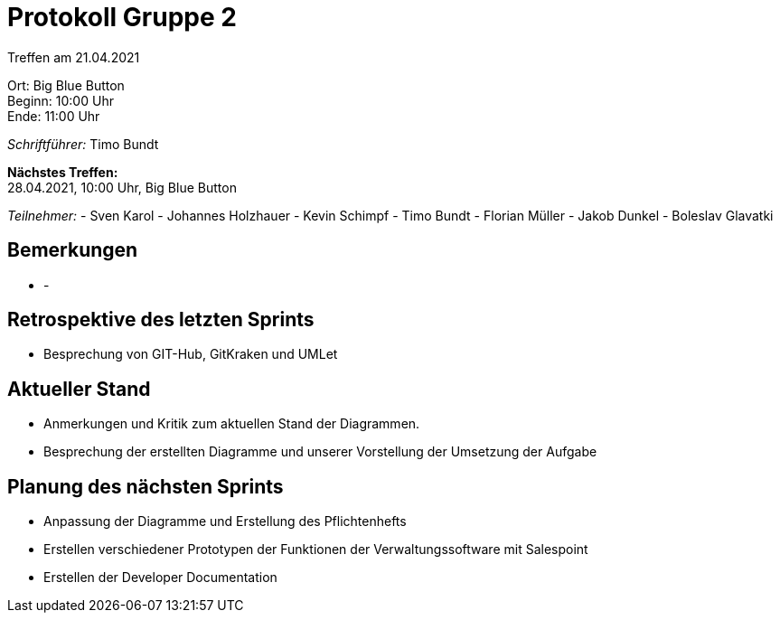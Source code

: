 = Protokoll Gruppe 2

Treffen am 21.04.2021

Ort:      Big Blue Button + 
Beginn:   10:00 Uhr +
Ende:     11:00 Uhr

__Schriftführer:__ Timo Bundt

*Nächstes Treffen:* +
28.04.2021, 10:00 Uhr, Big Blue Button

__Teilnehmer:__
- Sven Karol
- Johannes Holzhauer
- Kevin Schimpf
- Timo Bundt
- Florian Müller
- Jakob Dunkel
- Boleslav Glavatki

== Bemerkungen
- -


== Retrospektive des letzten Sprints
- Besprechung von GIT-Hub, GitKraken und UMLet

== Aktueller Stand
- Anmerkungen und Kritik zum aktuellen Stand der Diagrammen. 

- Besprechung der erstellten Diagramme und unserer Vorstellung der Umsetzung der Aufgabe


== Planung des nächsten Sprints
- Anpassung der Diagramme und Erstellung des Pflichtenhefts
- Erstellen verschiedener Prototypen der Funktionen der Verwaltungssoftware mit Salespoint
- Erstellen der Developer Documentation